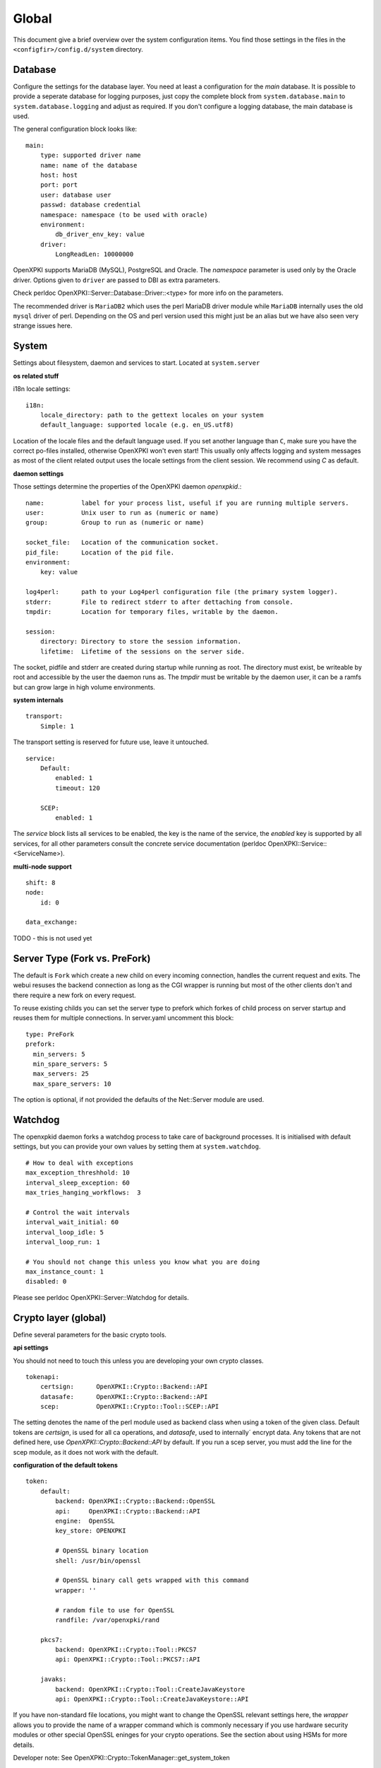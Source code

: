 Global
======

This document give a brief overview over the system configuration items. You find those settings in the files in the ``<configfir>/config.d/system`` directory.

Database
--------
Configure the settings for the database layer. You need at least a configuration for the *main* database. It is possible to provide a seperate database for logging purposes, just copy the complete block from ``system.database.main`` to ``system.database.logging`` and adjust as required. If you don't configure a logging database, the main database is used.

The general configuration block looks like::

    main:
        type: supported driver name
        name: name of the database
        host: host
        port: port
        user: database user
        passwd: database credential
        namespace: namespace (to be used with oracle)
        environment:
            db_driver_env_key: value
        driver:
            LongReadLen: 10000000

OpenXPKI supports MariaDB (MySQL), PostgreSQL and Oracle.
The *namespace* parameter is used only by the Oracle driver.
Options given to ``driver`` are passed to DBI as extra parameters.

Check perldoc OpenXPKI::Server::Database::Driver::<type> for more info on the parameters.

The recommended driver is ``MariaDB2`` which uses the perl MariaDB driver module while
``MariaDB`` internally uses the old ``mysql`` driver of perl. Depending on the OS and perl
version used this might just be an alias but we have also seen very strange issues here.

System
-----------------------
Settings about filesystem, daemon and services to start. Located at ``system.server``

**os related stuff**

i18n locale settings::

    i18n:
        locale_directory: path to the gettext locales on your system
        default_language: supported locale (e.g. en_US.utf8)

Location of the locale files and the default language used. If you set another language than ``C``, make sure you have the correct po-files installed, otherwise OpenXPKI won't even start! This usually only affects logging and system messages as most of the client related output uses the locale settings from the client session. We recommend using *C* as default.

**daemon settings**

Those settings determine the properties of the OpenXPKI daemon `openxpkid`.::

    name:          label for your process list, useful if you are running multiple servers.
    user:          Unix user to run as (numeric or name)
    group:         Group to run as (numeric or name)

    socket_file:   Location of the communication socket.
    pid_file:      Location of the pid file.
    environment:
        key: value

    log4perl:      path to your Log4perl configuration file (the primary system logger).
    stderr:        File to redirect stderr to after dettaching from console.
    tmpdir:        Location for temporary files, writable by the daemon.

    session:
        directory: Directory to store the session information.
        lifetime:  Lifetime of the sessions on the server side.

The socket, pidfile and stderr are created during startup while running as root. The directory must exist, be writeable by root and accessible by the user the daemon runs as. The *tmpdir* must be writable by the daemon user, it can be a ramfs but can grow large in high volume environments.

**system internals**

::

    transport:
        Simple: 1

The transport setting is reserved for future use, leave it untouched.

::

    service:
        Default:
            enabled: 1
            timeout: 120

        SCEP:
            enabled: 1

The *service* block lists all services to be enabled, the key is the name of the service, the *enabled* key is supported by all services, for all other parameters consult the concrete service documentation (perldoc OpenXPKI::Service::<ServiceName>).

**multi-node support** ::

    shift: 8
    node:
        id: 0

    data_exchange:

TODO - this is not used yet

Server Type (Fork vs. PreFork)
------------------------------

The default is ``Fork`` which create a new child on every incoming
connection, handles the current request and exits. The webui resuses the
backend connection as long as the CGI wrapper is running but most of the
other clients don't and there require a new fork on every request.

To reuse existing childs you can set the server type to prefork which
forkes of child process on server startup and reuses them for multiple
connections. In server.yaml uncomment this block::

    type: PreFork
    prefork:
      min_servers: 5
      min_spare_servers: 5
      max_servers: 25
      max_spare_servers: 10

The option is optional, if not provided the defaults of the Net::Server
module are used.

Watchdog
--------

The openxpkid daemon forks a watchdog process to take care of background processes.
It is initialised with default settings, but you can provide your own values by setting them at ``system.watchdog``. ::

    # How to deal with exceptions
    max_exception_threshhold: 10
    interval_sleep_exception: 60
    max_tries_hanging_workflows:  3

    # Control the wait intervals
    interval_wait_initial: 60
    interval_loop_idle: 5
    interval_loop_run: 1

    # You should not change this unless you know what you are doing
    max_instance_count: 1
    disabled: 0

Please see perldoc OpenXPKI::Server::Watchdog for details.

Crypto layer (global)
---------------------
Define several parameters for the basic crypto tools.

**api settings**

You should not need to touch this unless you are developing your own crypto classes. ::

    tokenapi:
        certsign:      OpenXPKI::Crypto::Backend::API
        datasafe:      OpenXPKI::Crypto::Backend::API
        scep:          OpenXPKI::Crypto::Tool::SCEP::API

The setting denotes the name of the perl module used as backend class when using a token of the given class. Default tokens are *certsign*, is used for all ca operations,  and *datasafe*, used to internally´ encrypt data. Any tokens that are not defined here, use *OpenXPKI::Crypto::Backend::API* by default. If you run a scep server, you must add the line for the scep module, as it does not work with the default.

**configuration of the default tokens**

::

    token:
        default:
            backend: OpenXPKI::Crypto::Backend::OpenSSL
            api:     OpenXPKI::Crypto::Backend::API
            engine:  OpenSSL
            key_store: OPENXPKI

            # OpenSSL binary location
            shell: /usr/bin/openssl

            # OpenSSL binary call gets wrapped with this command
            wrapper: ''

            # random file to use for OpenSSL
            randfile: /var/openxpki/rand

        pkcs7:
            backend: OpenXPKI::Crypto::Tool::PKCS7
            api: OpenXPKI::Crypto::Tool::PKCS7::API

        javaks:
            backend: OpenXPKI::Crypto::Tool::CreateJavaKeystore
            api: OpenXPKI::Crypto::Tool::CreateJavaKeystore::API

If you have non-standard file locations, you might want to change the OpenSSL relevant settings here, the *wrapper* allows you to provide the name of a wrapper command which is commonly necessary if you use hardware security modules or other special OpenSSL eninges for your crypto operations. See the section about using HSMs for more details.

Developer note: See OpenXPKI::Crypto::TokenManager::get_system_token


PKI Realms
----------
The detailed settings of each realm are given in the specific realm configuration. To use a realm you need to specify and enable it at ``system.realms``. ::

    democa:
        label: This is just a verbose label for your CA

You should use only 7bit word characters and no spaces as name for the realm.


